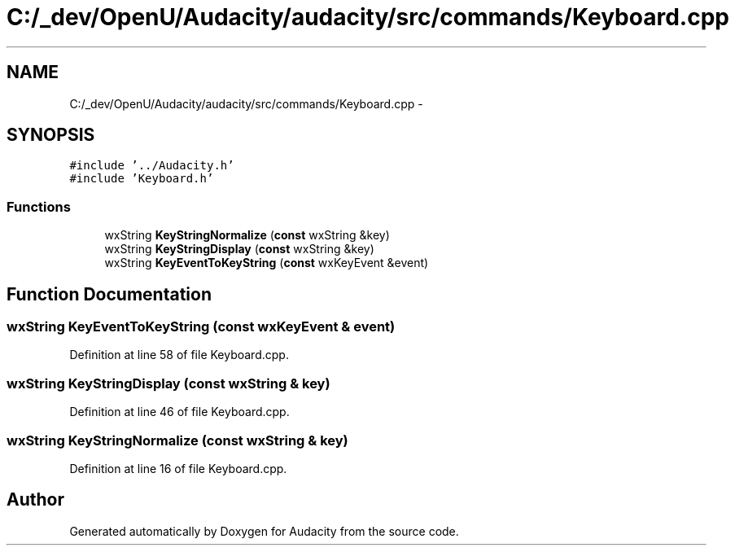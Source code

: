 .TH "C:/_dev/OpenU/Audacity/audacity/src/commands/Keyboard.cpp" 3 "Thu Apr 28 2016" "Audacity" \" -*- nroff -*-
.ad l
.nh
.SH NAME
C:/_dev/OpenU/Audacity/audacity/src/commands/Keyboard.cpp \- 
.SH SYNOPSIS
.br
.PP
\fC#include '\&.\&./Audacity\&.h'\fP
.br
\fC#include 'Keyboard\&.h'\fP
.br

.SS "Functions"

.in +1c
.ti -1c
.RI "wxString \fBKeyStringNormalize\fP (\fBconst\fP wxString &key)"
.br
.ti -1c
.RI "wxString \fBKeyStringDisplay\fP (\fBconst\fP wxString &key)"
.br
.ti -1c
.RI "wxString \fBKeyEventToKeyString\fP (\fBconst\fP wxKeyEvent &event)"
.br
.in -1c
.SH "Function Documentation"
.PP 
.SS "wxString KeyEventToKeyString (\fBconst\fP wxKeyEvent & event)"

.PP
Definition at line 58 of file Keyboard\&.cpp\&.
.SS "wxString KeyStringDisplay (\fBconst\fP wxString & key)"

.PP
Definition at line 46 of file Keyboard\&.cpp\&.
.SS "wxString KeyStringNormalize (\fBconst\fP wxString & key)"

.PP
Definition at line 16 of file Keyboard\&.cpp\&.
.SH "Author"
.PP 
Generated automatically by Doxygen for Audacity from the source code\&.
